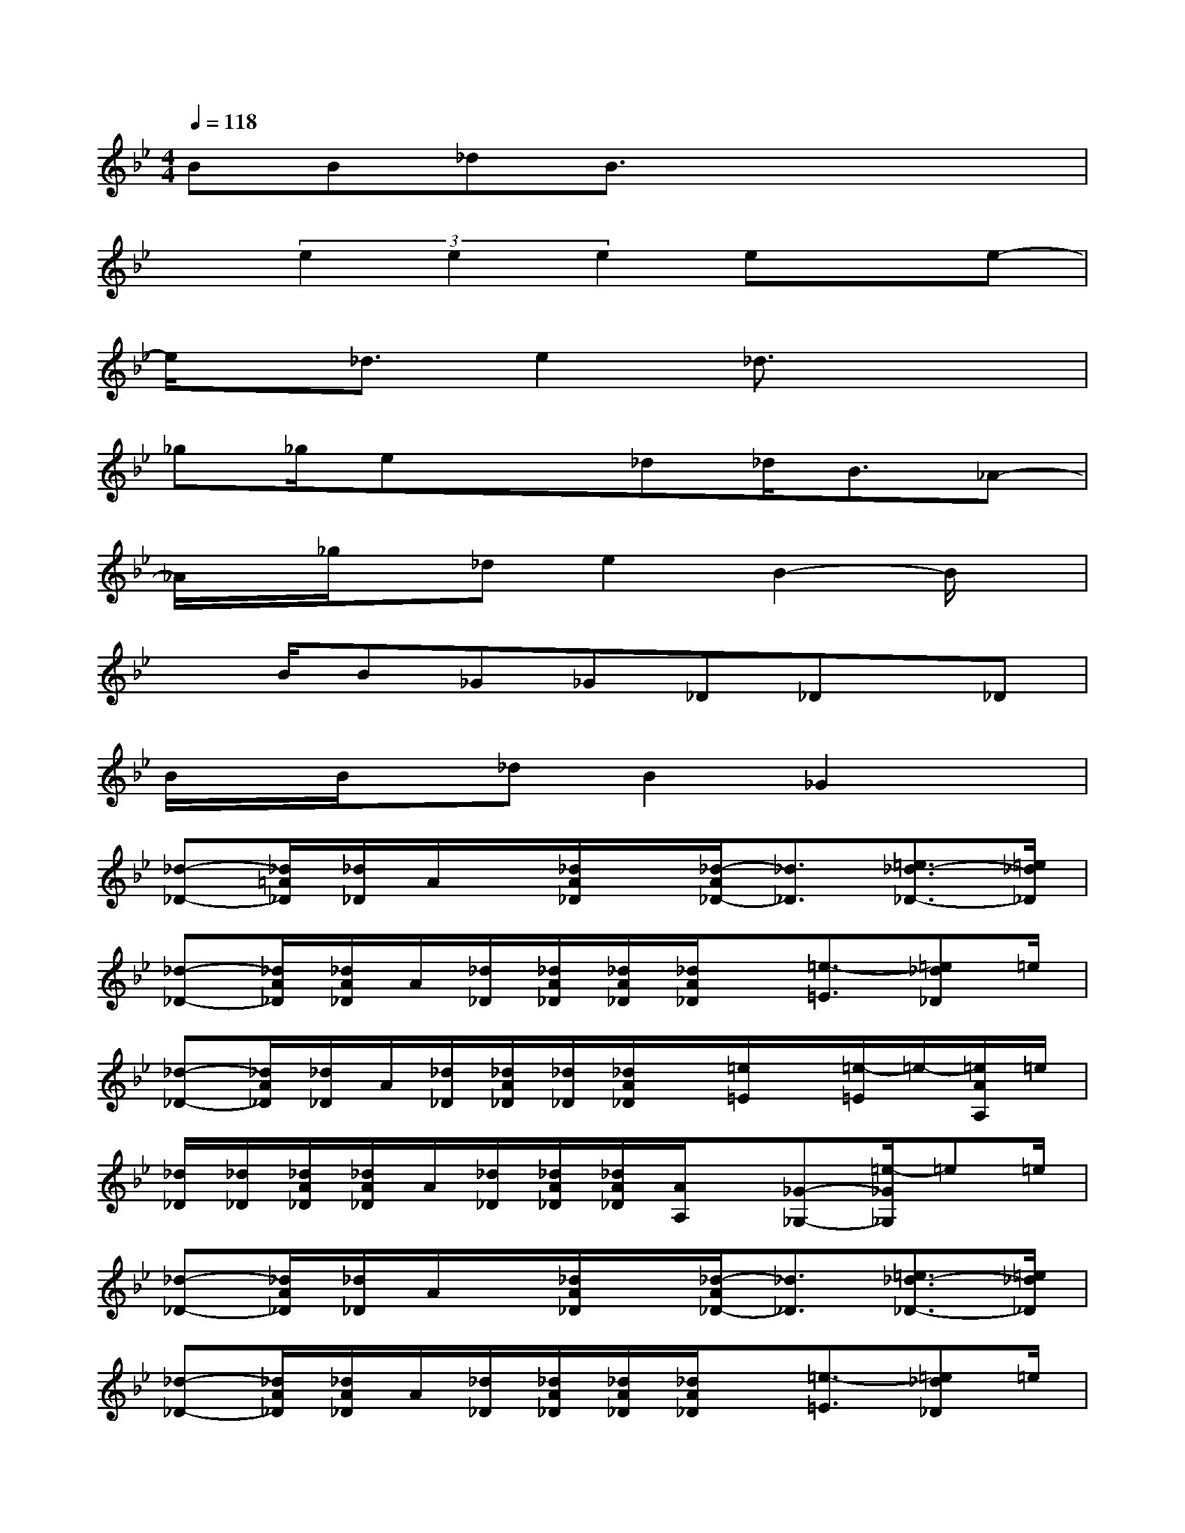 X:1
T:
M:4/4
L:1/8
Q:1/4=118
K:Bb%2flats
V:1
BB_dB3/2x3x/2|
x(3e2e2e2exe-|
e/2x/2_d3/2e2_d3/2x2|
_g_g/2ex3/2_d_d<B_A-|
_A/2x/2_g/2x/2_de2B2-B/2x/2|
xB/2B_G_G_D_Dx/2_D|
B/2x/2B/2x/2_dB2_G2x|
[_d-_D-][_d/2=A/2_D/2][_d/2_D/2]A/2x/2[_d/2A/2_D/2]x/2[_d/2-A/2_D/2-][_d3/2_D3/2][=e3/2_d3/2-_D3/2-][=e/2_d/2_D/2]|
[_d-_D-][_d/2A/2_D/2][_d/2A/2_D/2]A/2[_d/2_D/2][_d/2A/2_D/2][_d/2A/2_D/2][_d/2A/2_D/2]x/2[=e3/2-=E3/2][=e_d_D]=e/2|
[_d-_D-][_d/2A/2_D/2][_d/2_D/2]A/2[_d/2_D/2][_d/2A/2_D/2][_d/2_D/2][_d/2A/2_D/2]x/2[=e/2=E/2]x/2[=e/2-=E/2]=e/2-[=e/2A/2A,/2]=e/2|
[_d/2_D/2][_d/2_D/2][_d/2A/2_D/2][_d/2A/2_D/2]A/2[_d/2_D/2][_d/2A/2_D/2][_d/2A/2_D/2][A/2A,/2]x/2[_G-_G,-][=e/2-_G/2_G,/2]=e=e/2|
[_d-_D-][_d/2A/2_D/2][_d/2_D/2]A/2x/2[_d/2A/2_D/2]x/2[_d/2-A/2_D/2-][_d3/2_D3/2][=e3/2_d3/2-_D3/2-][=e/2_d/2_D/2]|
[_d-_D-][_d/2A/2_D/2][_d/2A/2_D/2]A/2[_d/2_D/2][_d/2A/2_D/2][_d/2A/2_D/2][_d/2A/2_D/2]x/2[=e3/2-=E3/2][=e_d_D]=e/2|
[_d-_D-][_d/2A/2_D/2][_d/2_D/2]A/2[_d/2_D/2][_d/2A/2_D/2][_d/2_D/2][_d/2A/2_D/2]x/2[=e/2=E/2]x/2[=e/2-=E/2]=e/2-[=e/2A/2A,/2]=e/2|
[_d/2_D/2][_d/2_D/2][_d/2A/2_D/2][_d/2A/2_D/2]A/2[_d/2_D/2][_d/2A/2_D/2][_d/2A/2_D/2][A/2A,/2]x/2[_G3/2_G,3/2]x3/2|
x/2x/2[B/2F/2_D/2]F/2xx/2x/2x/2x3/2[BF_D]x